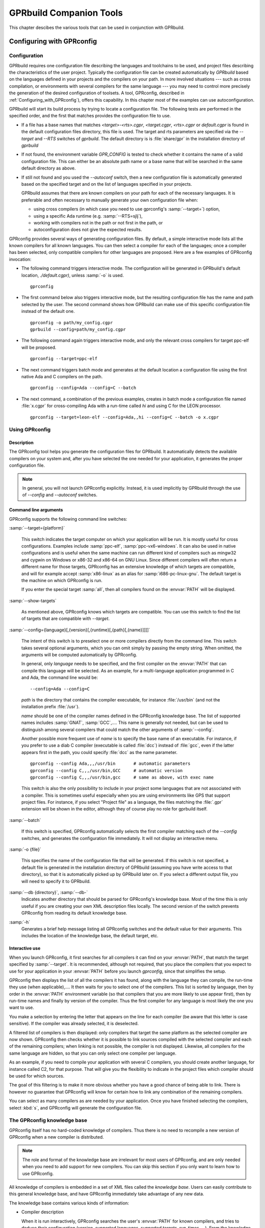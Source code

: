 .. _GPRbuild_Companion_Tools:

************************
GPRbuild Companion Tools
************************

This chapter descibes the various tools that can be used in conjunction with GPRbuild.

.. _Configuring_with_GPRconfig:

Configuring with GPRconfig
==========================

.. _Configuration:

Configuration
-------------

GPRbuild requires one configuration file describing the languages and
toolchains to be used, and project files describing the
characteristics of the user project. Typically the configuration
file can be created automatically by `GPRbuild` based on the languages
defined in your projects and the compilers on your path. In more
involved situations --- such as cross compilation, or
environments with several compilers for the same language ---
you may need to control more precisely the generation of
the desired configuration of toolsets. A tool, GPRconfig, described in
:ref:`Configuring_with_GPRconfig`), offers this capability. In this
chapter most of the examples can use autoconfiguration.

GPRbuild will start its build process by trying to locate a configuration
file. The following tests are performed in the specified order, and the
first that matches provides the configuration file to use.

* If a file has a base names that matches `<target>-<rts>.cgpr`,
  `<target.cgpr`, `<rts>.cgpr` or `default.cgpr` is found in
  the default configuration files directory, this file is used. The target
  and rts parameters are specified via the `--target` and `--RTS`
  switches of `gprbuild`. The default directory is is :file:`share/gpr`
  in the installation directory of `gprbuild`

* If not found, the environment variable `GPR_CONFIG` is tested
  to check whether it contains the name of a valid configuration file. This
  can either be an absolute path name or a base name that will be searched
  in the same default directory as above.

* If still not found and you used the `--autoconf` switch, then
  a new configuration file is automatically generated based on the specified
  target and on the list of languages specified in your projects.

  GPRbuild assumes that there are known compilers on your path for each of
  the necessary languages. It is preferable and often necessary to manually
  generate your own configuration file when:

  * using cross compilers (in which case you need to use gprconfig's
    :samp:`--target=`) option,
  * using a specific Ada runtime (e.g. :samp:`--RTS=sjlj`),
  * working with compilers not in the path or not first in the path, or
  * autoconfiguration does not give the expected results.


GPRconfig provides several ways of generating configuration files. By
default, a simple interactive mode lists all the known compilers for all
known languages. You can then select a compiler for each of the languages;
once a compiler has been selected, only compatible compilers for other
languages are proposed. Here are a few examples of GPRconfig
invocation:

* The following command triggers interactive mode. The configuration will be
  generated in GPRbuild's default location, `./default.cgpr)`, unless
  :samp:`-o` is used.

  ::

      gprconfig

* The first command below also triggers interactive mode, but the resulting
  configuration
  file has the name and path selected by the user. The second command shows
  how GPRbuild can make use of this specific configuration file instead of
  the default one.

  ::

      gprconfig -o path/my_config.cgpr
      gprbuild --config=path/my_config.cgpr

* The following command again triggers interactive mode, and only the
  relevant cross compilers for target ppc-elf will be proposed.

  ::

      gprconfig --target=ppc-elf

* The next command triggers batch mode and generates at the default location
  a configuration file using the first native Ada and C compilers on
  the path.

  ::

      gprconfig --config=Ada --config=C --batch

* The next command, a combination of the previous examples, creates in
  batch mode a configuration file named :file:`x.cgpr` for cross-compiling
  Ada with a run-time called `hi` and using C for the LEON
  processor.

  ::

      gprconfig --target=leon-elf --config=Ada,,hi --config=C --batch -o x.cgpr


.. _Using_GPRconfig:

Using GPRconfig
---------------

Description
^^^^^^^^^^^

The GPRconfig tool helps you generate the configuration
files for GPRbuild. It automatically detects the available compilers
on your system and, after you have selected the one needed for your
application, it generates the proper configuration file.

.. note::

  In general, you will not launch GPRconfig
  explicitly. Instead, it is used implicitly by GPRbuild through the use
  of `--config` and `--autoconf` switches.

Command line arguments
^^^^^^^^^^^^^^^^^^^^^^

GPRconfig supports the following command line switches:

.. index:: --target (gprconfig)

:samp:`--target={platform}`

  ..  -- @TIPHTML{Use :samp:`--target` to specify on which machine your application will run}

  This switch indicates the target computer on which your application will
  be run. It is mostly useful for cross configurations. Examples include
  :samp:`ppc-elf`, :samp:`ppc-vx6-windows`. It can also be used in native
  configurations and is useful when the same machine can run different kind
  of compilers such as mingw32 and cygwin on Windows or x86-32 and x86-64
  on GNU Linux. Since different compilers will often return a different
  name for those targets, GPRconfig has an extensive knowledge of which
  targets are compatible, and will for example accept :samp:`x86-linux` as
  an alias for :samp:`i686-pc-linux-gnu`.
  The default target is the machine on which GPRconfig is run.

  If you enter the special target :samp:`all`, then all compilers found on the
  :envvar:`PATH` will be displayed.

.. index:: --show-target (gprconfig)

:samp:`--show-targets`

  As mentioned above, GPRconfig knows which targets are compatible. You
  can use this switch to find the list of targets that are compatible
  with `--target`.

.. index:: --config (gprconfig)

:samp:`--config={language}[,{version}[,{runtime}[,{path}[,{name}]]]]`

  .. -- @TIPHTML{Use :samp:`--config` to automatically select the first matching compiler}

  The intent of this switch is to preselect one or more compilers directly
  from the command line. This switch takes several optional arguments, which
  you can omit simply by passing the empty string. When omitted, the arguments
  will be computed automatically by GPRconfig.

  In general, only *language* needs to be specified, and the first
  compiler on the :envvar:`PATH` that can compile this language will be selected.
  As an example, for a multi-language application programmed in C and Ada,
  the command line would be:

  ::

      --config=Ada --config=C

  *path* is the directory that contains the compiler executable, for
  instance :file:`/usr/bin` (and not the installation prefix :file:`/usr`).

  *name* should be one of the compiler names defined in the GPRconfig
  knowledge base. The list of supported names includes :samp:`GNAT`,
  :samp:`GCC`,.... This name is
  generally not needed, but can be used to distinguish among several compilers
  that could match the other arguments of :samp:`--config`.

  Another possible more frequent use of *name* is to specify the base
  name of an executable. For instance, if you prefer to use a diab C compiler
  (executable is called :file:`dcc`) instead of :file:`gcc`, even if the latter
  appears first in the path, you could specify :file:`dcc` as the name parameter.

  ::

      gprconfig --config Ada,,,/usr/bin       # automatic parameters
      gprconfig --config C,,,/usr/bin,GCC     # automatic version
      gprconfig --config C,,,/usr/bin,gcc     # same as above, with exec name

  This switch is also the only possibility to include in your project some
  languages that are not associated with a compiler. This is sometimes useful
  especially when you are using environments like GPS that support project files.
  For instance, if you select "Project file" as a language, the files matching
  the :file:`.gpr` extension will be shown in the editor, although they of course
  play no role for gprbuild itself.

.. index:: --batch (gprconfig)

:samp:`--batch`

  .. -- @TIPHTML{Use :samp:`--batch` to generate the configuration file with no user interaction}

  If this switch is specified, GPRconfig automatically selects the first
  compiler matching each of the `--config` switches, and generates the
  configuration file immediately. It will not display an interactive menu.

.. index:: -o (gprconfig)

:samp:`-o {file}`

  .. -- @TIPHTML{Use :samp:`-o` to specify the name of the configuration file to generate}

  This specifies the name of the configuration file that will be generated.
  If this switch is not specified, a default file is generated in the
  installation directory of GPRbuild (assuming you have write access to
  that directory), so that it is automatically picked up by GPRbuild later
  on. If you select a different output file, you will need to specify it
  to GPRbuild.

.. index:: --db (gprconfig)

:samp:`--db {directory}`, :samp:`--db-`
  Indicates another directory that should be parsed for GPRconfig's knowledge
  base. Most of the time this is only useful if you are creating your own
  XML description files locally. The second version of the switch prevents
  GPRconfig from reading its default knowledge base.

.. index:: -h (gprconfig)

:samp:`-h`
  Generates a brief help message listing all GPRconfig switches and the
  default value for their arguments. This includes the location of the
  knowledge base, the default target, etc.


Interactive use
^^^^^^^^^^^^^^^

When you launch GPRconfig, it first searches for all compilers it
can find on your :envvar:`PATH`, that match the target specified by
:samp:`--target`. It is recommended, although not
required, that you place the compilers that you expect to use for your
application in your :envvar:`PATH` before you launch *gprconfig*,
since that simplifies the setup.

.. -- @TIPHTML{The list of compilers is sorted so that the most likely compilers appear first}

GPRconfig then displays the list of all the compilers
it has found, along with the language they can compile, the run-time
they use (when applicable),.... It then waits for you to select
one of the compilers.  This list is sorted by language, then by order
in the :envvar:`PATH` environment variable (so that compilers that you
are more likely to use appear first), then by run-time names and
finally by version of the compiler.  Thus the first
compiler for any language is most likely the one you want to use.

You make a selection by entering the letter that appears on the line for
each compiler (be aware that this letter is case sensitive). If the compiler was
already selected, it is deselected.

.. -- @TIPHTML{The list of compilers is filtered, so that only compatible compilers can be selected}

A filtered list of compilers is then displayed:
only compilers that target the same platform as the selected
compiler are now shown. GPRconfig then checks whether it is
possible to link sources compiled with the selected compiler and each of
the remaining compilers; when linking is not possible, the compiler is not
displayed. Likewise, all compilers for the same language are hidden, so that
you can only select one compiler per language.

As an example, if you need to compile your application with several C compilers,
you should create another language, for instance called C2, for that purpose.
That will give you the flexibility to indicate in the project files which
compiler should be used for which sources.

The goal of this filtering is to make it more obvious whether you have
a good chance of being able to link. There is however no guarantee that
GPRconfig will know for certain how to link any combination of the
remaining compilers.

You can select as many compilers as are needed by your application. Once you
have finished selecting the compilers, select :kbd:`s`, and GPRconfig will
generate the configuration file.


.. _The_GPRconfig_knowledge_base:

The GPRconfig knowledge base
----------------------------

GPRconfig itself has no hard-coded knowledge of compilers. Thus there
is no need to recompile a new version of GPRconfig when a new compiler
is distributed.

.. note::

   The role and format of the knowledge base are irrelevant for most users
   of GPRconfig, and are only needed when you need to add support for new
   compilers. You can skip this section if you only want to learn how to use
   GPRconfig.

All knowledge of compilers is embedded in a set of XML files called the
*knowledge base*.
Users can easily contribute to this general knowledge base, and have
GPRconfig immediately take advantage of any new data.

The knowledge base contains various kinds of information:

* Compiler description

  When it is run interactively, GPRconfig searches the user's
  :envvar:`PATH` for known compilers, and tries to deduce their
  configuration (version, supported languages, supported targets, run-times,
  ...). From the knowledge base GPRconfig knows how to extract the
  relevant information about a compiler.

  This step is optional, since a user can also enter all the information
  manually. However, it is recommended that the knowledge base explicitly
  list its known compilers, to make configuration easier for end users.

* Specific compilation switches

  When a compiler is used, depending on its version, target, run-time,...,
  some specific command line switches might have to be supplied. The
  knowledge base is a good place to store such information.

  For instance, with the GNAT compiler, using the soft-float runtime should
  force *gprbuild* to use the :samp:`-msoft-float` compilation switch.

* Linker options

  Linking a multi-language application often has some subtleties,
  and typically requires specific linker switches.
  These switches depend on the list of languages, the list
  of compilers,....

* Unsupported compiler mix

  It is sometimes not possible to link together code compiled with two
  particular compilers. The knowledge base should store this information,
  so that end users are informed immediately when attempting to
  use such a compiler combination.

The end of this section will describe in more detail the format of this
knowledge base, so that you can add your own information
and have GPRconfig advantage of it.


.. _General_file_format:

General file format
^^^^^^^^^^^^^^^^^^^

The knowledge base is implemented as a set of XML files. None of these
files has a special name, nor a special role. Instead, the user can
freely create new files, and put them in the knowledge base directory,
to contribute new knowledge.

The location of the knowledge base is :file:`$prefix/share/gprconfig`,
where :file:`$prefix` is the directory in which GPRconfig was
installed. Any file with extension :file:`.xml` in this directory will
be parsed automatically by GPRconfig at startup.

All files must have the following format:

::

    <?xml version="1.0" ?>
    <gprconfig>
       ...
    </gprconfig>

The root tag must be `<gprconfig>`.

The remaining sections in this chapter will list the valid XML tags that
can be used to replace the '...' code above. These tags can either all be
placed in a single XML file, or split across several files.


.. _Compiler_description:

Compiler description
^^^^^^^^^^^^^^^^^^^^

One of the XML tags that can be specified as a child of `<gprconfig>` is
`<compiler_description>`. This node and its children describe one of
the compilers known to GPRconfig. The tool uses them when it
initially looks for all compilers known on the user's :envvar:`PATH`
environment variable.

This is optional information, but simplifies the use of GPRconfig,
since the user is then able to omit some parameters from the :samp:`--config`
command line argument, and have them automatically computed.

The `<compiler_description>` node doesn't accept any XML
attribute.  However, it accepts a number of child tags that explain
how to query the various attributes of the compiler.  The child tags
are evaluated (if necessary) in the same order as they are documented below.


*<name>*
  This tag contains a simple string, which is the name of the compiler.
  This name must be unique across all the configuration files, and is used to
  identify that `compiler_description` node.

  ::

       <compiler_description>
       <name>GNAT</name>
       </compiler_description>

*<executable>*
  This tag contains a string, which is the name of an executable
  to search for on the PATH. Examples are :samp:`gnatls`, :samp:`gcc`,...

  In some cases, the tools have a common suffix, but a prefix that might depend
  on the target. For instance, GNAT uses :samp:`gnatmake` for native platforms,
  but :samp:`powerpc-wrs-vxworks-gnatmake` for cross-compilers to VxWorks.
  Most of the compiler description is the same, however.
  For such cases, the value of the `executable` node is considered as
  beginning a regular expression. The tag also accepts an optional
  attribute `prefix`,
  which is an integer indicating the parenthesis group that contains the prefix.
  In the following example, you obtain the version of the GNAT compiler by running
  either *gnatls* or *powerpc-wrs-vxworks-gnatls*, depending on
  the name of the executable that was found.

  The regular expression needs to match the whole name of the file, i.e. it
  contains an implicit '^' at the start, and an implicit '$' at the end.
  Therefore if you specify :samp:`.*gnatmake` as the regexp, it will not match
  :samp:`gnatmake-debug`.

  A special case is when this node is empty (but it must be specified!). In
  such a case, you must also specify the language (see <language> below) as a
  simple string. It is then assumed that the specified language does not
  require a compiler. In the configurations file (:ref:`Configurations`),
  you can test whether that language was specified on the command line by
  using a filter such as

  ::

      <compilers>
       <compiler language="name"/>
      </compilers>


  ::

      <executable prefix="1">(powerpc-wrs-vxworks-)?gnatmake</executable>
      <version><external>${PREFIX}gnatls -v</external></version>

  GPRconfig searches in all directories listed on the PATH for such
  an executable. When one is found, the rest of the `<compiler_description>`
  children are checked to know whether the compiler is valid. The directory
  in which the executable was found becomes the 'current directory' for
  the remaining XML children.

*<target>*
  This node indicates how to query the target architecture for the compiler.
  See :ref:`GPRconfig_external_values` for valid children.

  If this isn't specified, the compiler will always be considered as matching
  on the current target.

*<version>*
  This tag contains any of the nodes defined in :ref:`GPRconfig_external_values` below.
  It shows how to query the version number of the compiler. If the version
  cannot be found, the executable will not be listed in the list of compilers.


*<variable name="varname">*
  This node will define a user variable which may be later referenced.  The
  variables are evaluated just after the version but before the languages
  and the runtimes nodes.  See :ref:`GPRconfig_external_values`
  below for valid children of
  this node.  If the evaluation of this variable is empty then the compiler
  is considered as invalid.

*<languages>*
  This node indicates how to query the list of languages. See
  :ref:`GPRconfig_external_values`
  below for valid children of this node.

  The value returned by the system will be split into words. As a result, if
  the returned value is 'ada,c,c++', there are three languages supported by the
  compiler (and three entries are added to the menu when using GPRconfig
  interactively).

  If the value is a simple string, the words must be comma-separated, so that
  you can specify languages whose names include spaces. However, if the actual
  value is computed from the result of a command, the words can also be
  space-separated, to be compatible with more tools.

*<runtimes>*
  This node indicates how to query the list of supported runtimes for the
  compiler. See :ref:`GPRconfig_external_values`
  below for valid children. The returned value
  is split into words as for `<languages>`.

  This node accepts one attribute, `"default"`, which contains a list
  of comma-separated names of runtimes. It is used to sort the runtimes when
  listing which compilers were found on the PATH.

  As a special case, gprconfig will merge two runtimes if the XML nodes
  refer to the same directories after normalization and resolution of
  links. As such, on Unix systems, the "adalib" link to "rts-native/adalib"
  (or similar) will be ignored and only the "native" runtime will be
  displayed.


.. _GPRconfig_external_values:

GPRconfig external values
^^^^^^^^^^^^^^^^^^^^^^^^^

A number of the XML nodes described above can contain one or more children,
and specify how to query a value from an executable. Here is the list of
valid contents for these nodes. The `<directory>` and `<external>`
children can be repeated multiple times, and the `<filter>` and
`<must_match>` nodes will be applied to each of these. The final
value of the external value is the concatenation of the computation for each
of the `<directory>` and `<external>` nodes.

.. index:: gprconfig external values

* A simple string

  A simple string given in the node indicates a constant. For
  instance, the list of supported languages might be defined as:

  ::

      <compiler_description>
      <name>GNAT</name>
      <executable>gnatmake</executable>
      <languages>Ada</languages>
      </compiler_description>

  for the GNAT compiler, since this is an Ada-only compiler.

  Variables can be referenced in simple strings.

* `<getenv name="variable" />`

  If the contents of the node is a `<getenv>` child, the value of
  the environment variable `variable` is returned. If the variable is
  not defined, this is an error and the compiler is ignored.

  ::

      <compiler_description>
      <name>GCC-WRS</name>
      <executable prefix="1">cc(arm|pentium)</executable>
      <version>
      <getenv name="WIND_BASE" />
      </version>
      </compile_description>

* `<external>command</external>`

  If the contents of the node is an `<external>` child, this indicates
  that a command should be run on the system.
  When the command is run, the current directory (i.e., the one that contains
  the executable found through the `<executable>` node), is placed first
  on the :envvar:`PATH`. The output of the command is returned and may be later
  filtered. The command is not executed through a shell; therefore you cannot
  use output redirection, pipes, or other advanced features.

  For instance, extracting the target processor from *gcc* can be done
  with:

  ::

      <version>
      <external>gcc -dumpmachine</external>
      </version>

  Since the :envvar:`PATH` has been modified, we know that the *gcc* command
  that is executed is the one from the same directory as the `<external>`
  node.

  Variables are substituted in `command`.

* `<grep regexp="regexp" group="0" />`

  This node must come after the previously described ones. It is used to
  further filter the output. The previous output is matched against the regular
  expression `regexp` and the parenthesis group specified by
  `group` is returned. By default, group is 0, which indicates the
  whole output of the command.

  For instance, extracting the version number from *gcc* can be done
  with:

  ::

      <version>
      <external>gcc -v</external>
      <grep regexp="^gcc version (\S+)" group="1" />
      </version>

* `<directory group="0" contents="">regexp</directory>`

  If the contents of the node is a `<directory`> child, this
  indicates that GPRconfig should find all the files matching the
  regular expression. Regexp is a path relative to the directory that contains
  the `<executable>` file, and should use unix directory separators
  (ie '/'), since the actual directory will be converted into this format
  before the match, for system independence of the knowledge base.

  The group attribute indicates which parenthesis group should be returned.
  It defaults to 0 which indicates the whole matched path. If this attribute is
  a string rather than an integer, then it is the value returned.

  `regexp` can be any valid regular expression. This will only match
  a directory or file name, not a subdirectory. Remember to quote special
  characters, including '.', if you do not mean to use a regexp.

  The optional attribute `contents` can be used to indicate that the
  contents of the file should be read. The first line that matches the regular
  expression given by `contents` will be used as a file path instead of
  the file matched by `regexp`. This is in general used on platforms that
  do not have symbolic links, and a file is used instead of a symbolic link.
  In general, this will work better than `group` specifies a string rather
  than a parenthesis group, since the latter will match the path matched by
  `regexp`, not the one read in the file.

  For instance, finding the list of supported runtimes for the GNAT compiler
  is done with:

  ::

      <runtimes>
      <directory group="1">
      \.\./lib/gcc/${TARGET/.*/rts-(.*)/adainclude
      </directory>
      <directory group="default">
      \.\./lib/gcc/${TARGET}/.*/adainclude
      </directory>
      </runtimes>}

  Note the second node, which matches the default run-time, and displays it as
  such.

* `<filter>value1,value2,...</filter>`

  This node must come after one of the previously described ones. It is used to
  further filter the output. The previous output is split into words (it is
  considered as a comma-separated or space-separated list of words), and only
  those words in :samp:`value1`, :samp:`value2`,... are kept.

  For instance, the *gcc* compiler will return a variety of supported
  languages, including 'ada'. If we do not want to use it as an Ada
  compiler we can specify:

  ::

      <languages>
      <external regexp="languages=(\S+)" group="1">gcc -v</external>
      <filter>c,c++,fortran</filter>
      </languages>

* `<must_match>regexp</must_match>`

  If this node is present, then the filtered output is compared with the
  specified regular expression. If no match is found, then the executable
  is not stored in the list of known compilers.

  For instance, if you want to have a `<compiler_description>` tag
  specific to an older version of GCC, you could write:

  ::

      <version>
      <external regexp="gcc version (\S+)"
      group="1">gcc -v </external>
      <must_match>2.8.1</must_match>
      </version>

  Other versions of gcc will not match this `<compiler_description>`
  node.

.. _GPRconfig_variable_substitution:

GPRconfig variable substitution
^^^^^^^^^^^^^^^^^^^^^^^^^^^^^^^

The various compiler attributes defined above are made available as
variables in the rest of the XML files. Each of these variables can be used
in the value of the various nodes (for instance in `<directory>`),
and in the configurations (:ref:`Configuration`).

A variable is referenced by `${name}` where `name` is either
a user variable or a predefined variable.  An alternate reference is
`$name` where `name` is a sequence of alpha numeric characters or
underscores.  Finally `$$` is replaced by a simple `$`.

User variables are defined by `<variable>` nodes and may override
predefined variables.  To avoid a possible override use lower case names.

The variables are used in two contexts: either in a
`<compiler_description>` node, in which case the variable refers to
the compiler we are describing, or within a `<configuration>` node.
In the latter case, and since there might be several compilers selected,
you need to further specify the variable by adding in parenthesis the
language of the compiler you are interested in.

For instance, the following is invalid:

::

    <configuration>
    <compilers>
    <compiler name="GNAT" />
    </compilers>
    <targets negate="true">
    <target name="^powerpc-elf$"/>
    </targets>
    <config>
    package Compiler is
      for Driver ("Ada") use "${PATH}gcc";   --  Invalid !
    end Compiler;
    </config>
    </configuration>

The trouble with the above is that if you are using multiple languages
like C and Ada, both compilers will match the "negate" part, and therefore
there is an ambiguity for the value of `${PATH}`. To prevent such
issues, you need to use the following syntax instead when inside a
`<configuration>` node:

.. code-block:: gpr

    for Driver ("Ada") use "${PATH(ada)}gcc";   --  Correct

Predefined variables are always in upper case.  Here is the list of
predefined variables

* *EXEC*
    is the name of the executable that was found through `<executable>`. It
    only contains the basename, not the directory information.


* *HOST*
    is replaced by the architecture of the host on which GPRconfig is
    running. This name is hard-coded in GPRconfig itself, and is generated
    by *configure* when GPRconfig was built.


* *TARGET*
    is replaced by the target architecture of the compiler, as returned by the
    `<target>` node. This is of course not available when computing the
    target itself.

    This variable takes the language of the compiler as an optional index when
    in a `<configuration>` block: if the language is specified, the target
    returned by that specific compiler is used; otherwise, the normalized target
    common to all the selected compilers will be returned (target normalization
    is also described in the knowledge base's XML files).


* *VERSION*
    is replaced by the version of the compiler. This is not available when
    computing the target or, of course, the version itself.


* *PREFIX*
    is replaced by the prefix to the executable name, as defined by the
    `<executable>` node.


* *PATH*
    is the current directory, i.e. the one containing the executable found through
    `<executable>`. It always ends with a directory separator.


* *LANGUAGE*
    is the language supported by the compiler, always folded to lower-case


* *RUNTIME*, *RUNTIME_DIR*
    This string will always be substituted by the empty string when the
    value of the external value is computed. These are special strings
    used when substituting text in configuration chunks.

    `RUNTIME_DIR` always end with a directory separator.


* *GPRCONFIG_PREFIX*
    is the directory in which GPRconfig was installed (e.g
    :file:`"/usr/local/"` if the executable is :file:`"/usr/local/bin/gprconfig"`.
    This directory always ends with a directory separator.
    This variable never takes a language in parameter, even within a
    `<configuration>` node.


If a variable is not defined, an error message is issued and the variable
is substituted by an empty string.


.. _Configurations:

Configurations
^^^^^^^^^^^^^^

The second type of information stored in the knowledge base are the chunks
of *gprbuild* configuration files.

Each of these chunks is also placed in an XML node that provides optional
filters. If all the filters match, then the chunk will be merged with other
similar chunks and placed in the final configuration file that is generated
by GPRconfig.

For instance, it is possible to indicate that a chunk should only be
included if the GNAT compiler with the soft-float runtime is used. Such
a chunk can for instance be used to ensure that Ada sources are always
compiled with the `-msoft-float` command line switch.

GPRconfig does not perform sophisticated merging of chunks. It simply
groups packages together. For example, if the two chunks are:

.. code-block:: gpr

   chunk1:
      package Language_Processing is
        for Attr1 use ("foo");
      end Language_Processing;
   chunk2:
      package Language_Processing is
        for Attr1 use ("bar");
      end Language_Processing;

Then the final configuration file will look like:

.. code-block:: gpr

    package Language_Processing is
      for Attr1 use ("foo");
      for Attr1 use ("bar");
    end Language_Processing;

As a result, to avoid conflicts, it is recommended that the chunks be
written so that they easily collaborate together. For instance,
to obtain something equivalent to

.. code-block:: gpr

   package Language_Processing is
     for Attr1 use ("foo", "bar");
   end Language_Processing;

the two chunks above should be written as:

.. code-block:: gpr

    chunk1:
      package Language_Processing is
        for Attr1 use Language_Processing'Attr1 & ("foo");
      end Language_Processing;
    chunk2:
      package Language_Processing is
        for Attr1 use Language_Processing'Attr1 & ("bar");
    end Language_Processing;

The chunks are described in a `<configuration>` XML node. The most
important child of such a node is `<config>`, which contains the
chunk itself. For instance, you would write:

::

   <configuration>
     ...  list of filters, see below
     <config>
     package Language_Processing is
        for Attr1 use Language_Processing'Attr1 & ("foo");
     end Language_Processing;
     </config>
   </configuration>

If `<config>` is an empty node (i.e., :samp:`<config/>` or
:samp:`<config></config>` was used), then the combination of selected
compilers will be reported as invalid, in the sense that code
compiled with these compilers cannot be linked together. As a result,
GPRconfig will not create the configuration file.

The special variables (:ref:`GPRconfig_variable_substitution`) are also
substituted in the chunk. That allows you to compute some attributes of the
compiler (its path, the runtime,...), and use them when generating the
chunks.

The filters themselves are of course defined through XML tags, and can
be any of:

*<compilers negate="false">*
  This filter contains a list of `<compiler>` children. The
  `<compilers>` filter matches if any of its children match.
  However, you can have several `<compilers>` filters, in which
  case they must all match. This can be used to include linker switches
  chunks. For instance, the following code would be used to describe
  the linker switches to use when GNAT 5.05 or 5.04 is used in addition to
  g++ 3.4.1:

  ::

     <configuration>
       <compilers>
         <compiler name="GNAT" version="5.04" />
         <compiler name="GNAT" version="5.05" />
       </compilers>
       <compilers>
         <compiler name="G++" version="3.4.1" />
       </compilers>
       ...
     </configuration>

  If the attribute `negate` is :samp:`true`, then the meaning of this
  filter is inverted, and it will match if none of its children matches.

  The format of the `<compiler>` is the following:

  ::

     <compiler name="name" version="..."
     runtime="..." language="..." />

  The name and language attributes, when specified, match
  the corresponding attributes used in the `<compiler_description>`
  children. All other attributes are regular expressions, which are matched
  against the corresponding selected compilers. When an attribute is not
  specified, it will always match. Matching is done in a case-insensitive
  manner.

  For instance, to check a GNAT compiler in the 5.x family, use:

  ::

     <compiler name="GNAT" version="5.\d+" />

*<hosts negate="false">*
  This filter contains a list of `<host>` children. It matches when
  any of its children matches. You can specify only one `<hosts>`
  node.
  The format of `<host>` is a node with a single mandatory attribute
  `name`, which is a regexp matched against the architecture on
  which GPRconfig is running. The name of the architecture was
  computed by `configure` when GPRconfig was built. Note that
  the regexp might match a substring of the host name, so you might want
  to surround it with "^" and "$" so that it only matches the whole host
  name (for instance, "elf" would match "powerpc-elf", but "^elf$" would
  not).

  If the `negate` attribute is :samp:`true`, then the meaning of this
  filter is inverted, and it will match when none of its children matches.

  For instance, to active a chunk only if the compiler is running on an
  intel linux machine, use:

  ::

     <hosts>
       <host name="i.86-.*-linux(-gnu)?" />
     </hosts>

*<targets negate="false">*
  This filter contains a list of `<target>` children. It behaves
  exactly like `<hosts>`, but matches against the architecture
  targeted by the selected compilers. For instance, to activate a chunk
  only when the code is targeted for linux, use:

  If the `negate` attribute is :samp:`true`, then the meaning of this filter
  is inverted, and it will match when none of its children matches.

  ::

     <targets>
       <target name="i.86-.*-linux(-gnu)?" />
     </targets>

.. _Configuration_File_Reference:

Configuration File Reference
============================

A text file using the project file syntax. It defines languages and
their characteristics as well as toolchains for those languages and their
characteristics.

GPRbuild needs to have a configuration file to know the different
characteristics of the toolchains that can be used to compile sources and
build libraries and executables.

A configuration file is a special kind of project file: it uses the same
syntax as a standard project file. Attributes in the configuration file
define the configuration. Some of these attributes have a special meaning
in the configuration.

The default name of the configuration file, when not specified to
GPRbuild by switches :samp:`--config=` or :samp:`--autoconf=` is
:file:`default.cgpr`. Although the name of the configuration file can
be any valid file name, it is recommended that its suffix be
:file:`.cgpr` (for Configuration GNAT Project), so that it cannot be
confused with a standard project file which has the suffix
:file:`.gpr`.

When :file:`default.cgpr` cannot be found in the configuration project path,
GPRbuild invokes GPRconfig to create a configuration file.

In the following description of the attributes, when an attribute is an
indexed attribute and its index is a language name, for example
`Spec_Suffix (<language>)`, then the name of the language is case insensitive.
For example, both `C` and `c` are allowed.

Any attribute may appear in a configuration project file. All attributes in
a configuration project file are inherited by each user project file in the
project tree. However, usually only the attributes listed below make sense
in the configuration project file.


.. _Project_Level_Configuration_Attributes:

Project Level Configuration Attributes
--------------------------------------


.. _General_Attributes:

General Attributes
^^^^^^^^^^^^^^^^^^


* Default_Language

  Specifies the name of the language of the immediate sources of a project when
  attribute `Languages` is not declared in the project. If attribute
  `Default_Language` is not declared in the configuration file, then each user
  project file in the project tree must have an attribute `Languages` declared,
  unless it extends another project. Example:

  .. code-block:: gpr

       for Default_Language use "ada";

* Run_Path_Option

  Specifies a 'run path option'; i.e., an option to use when linking an
  executable or a shared library to indicate the path (Rpath) where to look
  for other libraries. The value of this attribute is a string list.
  When linking an executable or a shared library, the search path is
  concatenated with the last string in the list, which may be an empty string.

  Example:

  .. code-block:: gpr

        for Run_Path_Option  use ("-Wl,-rpath,");

* Run_Path_Origin

  Specifies the string to be used in an Rpath to indicate the directory
  of the executable, allowing then to have Rpaths specified as relative paths.

  Example:

  .. code-block:: gpr

        for Run_Path_Origin use "$ORIGIN";

* Toolchain_Version (<language>)

  Specifies a version for a toolchain, as a single string. This toolchain
  version is passed to the library builder. Example:

  .. code-block:: gpr

        for Toolchain_Version ("Ada") use "GNAT 6.1";

  This attribute is used by GPRbind to decide on the names of the shared GNAT
  runtime libraries.

* Toolchain_Description (<language>)

  Specifies as a single string a description of a toolchain. This attribute is
  not directly used by GPRbuild or its auxiliary tools (GPRbind and GPRlib) but
  may be used by other tools, for example GPS. Example:

  .. code-block:: gpr

        for Toolchain_Description ("C") use "gcc version 4.1.3 20070425";


.. _General_Library_Related_Attributes:

General Library Related Attributes
^^^^^^^^^^^^^^^^^^^^^^^^^^^^^^^^^^

* Library_Support

  Specifies the level of support for library project. If this attribute is not
  specified, then library projects are not supported. The only potential values
  for this attribute are `none`, `static_only` and `full`. Example:

  .. code-block:: gpr

       for Library_Support use "full";

* Library_Builder

  Specifies the name of the executable for the library builder. Example:

  .. code-block:: gpr

       for Library_Builder use "/.../gprlib";


.. _Archive_Related_Attributes:

Archive Related Attributes
^^^^^^^^^^^^^^^^^^^^^^^^^^

* Archive_Builder

  Specifies the name of the executable of the archive builder with the minimum
  options, if any. Example:

  .. code-block:: gpr

       for Archive_Builder use ("ar", "cr");

* Archive_Indexer

  Specifies the name of the executable of the archive indexer with the minimum
  options, if any. If this attribute is not specified, then there is no
  archive indexer. Example:

  .. code-block:: gpr

        for Archive_Indexer use ("ranlib");

* Archive_Suffix

  Specifies the suffix of the archives. If this attribute is not specified, then
  the suffix of the archives is defaulted to :file:`.a`. Example:

  .. code-block:: gpr

       for Archive_Suffix use ".olb"; --  for VMS

* Library_Partial_Linker

  Specifies the name of the executable of the partial linker with the options
  to be used, if any. If this attribute is not specified, then there is no
  partial linking. Example:

  .. code-block:: gpr

       for Library_Partial_Linker use ("gcc", "-nostdlib", "-Wl,-r", "-o");


.. _Shared_Library_Related_Attributes:

Shared Library Related Attributes
^^^^^^^^^^^^^^^^^^^^^^^^^^^^^^^^^

* Shared_Library_Prefix

  Specifies the prefix of the file names of shared libraries. When this attribute
  is not specified, the prefix is `lib`. Example:

  .. code-block:: gpr

       for Shared_Library_Prefix use ""; --  for Windows, if needed

* Shared_Library_Suffix

  Specifies the suffix of the file names of shared libraries. When this attribute
  is not specified, the suffix is :file:`.so`. Example:

  .. code-block:: gpr

       for Shared_Library_Suffix use ".dll"; --  for Windows

* Symbolic_Link_Supported

  Specifies if symbolic links are supported by the platforms. The possible values
  of this attribute are `"false"` (the default) and `"true"`. When this attribute is
  not specified, symbolic links are not supported.

  .. code-block:: gpr

       for Symbolic_Link_Supported use "true";

* Library_Major_Minor_ID_Supported

  Specifies if major and minor IDs are supported for shared libraries.
  The possible values of this attribute are `"false"` (the default) and `"true"`.
  When this attribute is not specified, major and minor IDs are not supported.

  .. code-block:: gpr

       for Library_Major_Minor_ID_Supported use "True";

* Library_Auto_Init_Supported

  Specifies if library auto initialization is supported. The possible values of
  this attribute are `"false"` (the default) and `"true"`. When this attribute is not
  specified, library auto initialization is not supported.

  .. code-block:: gpr

       for Library_Auto_Init_Supported use "true";

* Shared_Library_Minimum_Switches

  Specifies the minimum options to be used when building a shared
  library. These options are put in the appropriate section in the
  library exchange file when the library builder is invoked. Example:

  .. code-block:: gpr

       for Shared_Library_Minimum_Switches use  ("-shared");

* Library_Version_Switches

  Specifies the option or options to be used when a library version is used.
  These options are put in the appropriate section in the library exchange file
  when the library builder is invoked. Example:

  .. code-block:: gpr

       for Library_Version_Switches use ("-Wl,-soname,");

* Runtime_Library_Dir (<language>)

  Specifies the directory for the runtime libraries for the language.
  Example:

  .. code-block:: gpr

       for Runtime_Library_Dir ("Ada") use "/path/to/adalib";

  This attribute is used by GPRlib to link shared libraries with Ada code.

* Object_Lister

  Specifies the name of the executable of the object lister with the
  minimum options, if any. This tool is used to list symbols out of
  object code to create a list of the symbols to export. Example:

  .. code-block:: gpr

       for Object_Lister use ("nm", "-g", "--demangle");

* Object_Lister_Matcher

  A regular expression pattern for matching symbols out of the output
  of Object_Lister tool. Example:

  .. code-block:: gpr

       for Object_Lister_Matcher use " T (.*)";

* Export_File_Format

  The export file format to generate, this is either DEF (Windows),
  Flat or GNU. Example:

  .. code-block:: gpr

       for Export_File_Format use "GNU";

* Export_File_Switch

  The required switch to pass the export file to the linker. Example:

  .. code-block:: gpr

       for Export_File_Switch use "-Wl,--version-script=";


.. _Package_Naming:

Package Naming
--------------

Attributes in package `Naming` of a configuration file specify defaults. These
attributes may be used in user project files to replace these defaults.

The following attributes usually appear in package `Naming` of a configuration
file:

* Spec_Suffix (<language>)

  Specifies the default suffix for a 'spec' or header file. Examples:

  .. code-block:: gpr

       for Spec_Suffix ("Ada") use ".ads";
       for Spec_Suffix ("C")   use ".h";
       for Spec_Suffix ("C++") use ".hh";

* Body_Suffix (<language>)

  Specifies the default suffix for a 'body' or a source file. Examples:

  .. code-block:: gpr

       for Body_Suffix ("Ada") use ".adb";
       for Body_Suffix ("C")   use ".c";
       for Body_Suffix ("C++") use ".cpp";

* Separate_Suffix

  Specifies the suffix for a subunit source file (separate) in Ada. If attribute
  `Separate_Suffix` is not specified, then the default suffix of subunit source
  files is the same as the default suffix for body source files. Example:

  .. code-block:: gpr

       for Separate_Suffix use ".sep";

* Casing

  Specifies the casing of spec and body files in a unit based language
  (such as Ada) to know how to map a unit name to its file name. The values for
  this attribute may only be `"lowercase"`, `"UPPERCASE"` and `"Mixedcase"`.
  The default, when attribute `Casing` is not specified is lower case.
  This attribute rarely needs to be specified, since on
  platforms where file names are not case sensitive (such as Windows or VMS)
  the default (lower case) will suffice.

* Dot_Replacement

  Specifies the string to replace a dot ('.') in unit names of a unit based
  language (such as Ada) to obtain its file name. If there is any unit based
  language in the configuration, attribute `Dot_Replacement` must be declared.
  Example:

  .. code-block:: gpr

       for Dot_Replacement use "-";


.. _Package_Builder:

Package Builder
---------------


* Executable_Suffix

  Specifies the default executable suffix. If no attribute `Executable_Suffix` is
  declared, then the default executable suffix for the host platform is used.
  Example:

  .. code-block:: gpr

       for Executable_Suffix use ".exe";


.. _Package_Compiler:

Package Compiler
----------------

.. _General_Compilation_Attributes:

General Compilation Attributes
^^^^^^^^^^^^^^^^^^^^^^^^^^^^^^


* Driver (<language>)

  Specifies the name of the executable for the compiler of a language. The single
  string value of this attribute may be an absolute path or a relative path. If
  relative, then the execution path is searched. Specifying the empty string for
  this attribute indicates that there is no compiler for the language.

  Examples:

  .. code-block:: gpr

       for Driver ("C++") use "g++";
       for Driver ("Ada") use "/.../bin/gcc";
       for Driver ("Project file") use "";

* Required_Switches (<language>)

  Specifies the minimum options that must be used when invoking the compiler
  of a language. Examples:

  .. code-block:: gpr

       for Required_Switches ("C")   use ("-c", "-x", "c");
       for Required_Switches ("Ada") use ("-c", "-x", "ada", "-gnatA");

* PIC_Option (<language>)

  Specifies the option or options that must be used when compiling a source of
  a language to be put in a shared library. Example:

  .. code-block:: gpr

       for PIC_Option ("C") use ("-fPIC");


.. _Mapping_File_Related_Attributes:

Mapping File Related Attributes
^^^^^^^^^^^^^^^^^^^^^^^^^^^^^^^

* Mapping_File_Switches (<language>)

  Specifies the switch or switches to be used to specify a mapping file to the
  compiler. When attribute `Mapping_File_Switches` is not declared, then no
  mapping file is specified to the compiler. The value of this attribute is a
  string list. The path name of the mapping file is concatenated with the last
  string in the string list, which may be empty. Example:

  .. code-block:: gpr

       for Mapping_File_Switches ("Ada") use ("-gnatem=");

* Mapping_Spec_Suffix (<language>)

  Specifies, for unit based languages that support mapping files, the suffix in
  the mapping file that needs to be added to the unit name for specs. Example:

  .. code-block:: gpr

        for Mapping_Spec_Suffix ("Ada") use "%s";

* Mapping_Body_Suffix (<language>)

  Specifies, for unit based languages that support mapping files, the suffix in
  the mapping file that needs to be added to the unit name for bodies. Example:

  .. code-block:: gpr

        for Mapping_Spec_Suffix ("Ada") use "%b";


.. _Config_File_Related_Attributes:

Config File Related Attributes
^^^^^^^^^^^^^^^^^^^^^^^^^^^^^^

In the value of config file attributes defined below, there are some
placeholders that GPRbuild will replace. These placeholders are:

=========== =====================
Placeholder Interpretation
----------- ---------------------
:samp:`%u`  unit name
:samp:`%f`  source file name
:samp:`%s`  spec suffix
:samp:`%b`  body suffix
:samp:`%c`  casing
:samp:`%d`  dot replacement string
=========== =====================


Attributes:

* Config_File_Switches (<language>)

  Specifies the switch or switches to be used to specify a configuration file to
  the compiler. When attribute `Config_File_Switches` is not declared, then no
  config file is specified to the compiler. The value of this attribute is a
  string list. The path name of the config file is concatenated with the last
  string in the string list, which may be empty. Example:

  .. code-block:: gpr

       for Config_File_Switches ("Ada") use ("-gnatec=");

* Config_Body_File_Name (<language>)

  Specifies the line to be put in a config file to indicate the file name of a
  body. Example:

  .. code-block:: gpr

       for Config_Body_File_Name ("Ada") use
           "pragma Source_File_Name_Project (%u, Body_File_Name => ""%f"");";

* Config_Spec_File_Name (<language>)

  Specifies the line to be put in a config file to indicate the file name of a
  spec. Example:

  .. code-block:: gpr

       for Config_Spec_File_Name ("Ada") use
           "pragma Source_File_Name_Project (%u, Spec_File_Name => ""%f"");";

* Config_Body_File_Name_Pattern (<language>)

  Specifies the line to be put in a config file to indicate a body file name
  pattern. Example:

  .. code-block:: gpr

       for Config_Body_File_Name_Pattern ("Ada") use
           "pragma Source_File_Name_Project " &
           "  (Body_File_Name  => ""*%b""," &
           "   Casing          => %c," &
           "   Dot_Replacement => ""%d"");";

* Config_Spec_File_Name_Pattern (<language>)

  Specifies the line to be put in a config file to indicate a spec file name
  pattern. Example:

  .. code-block:: gpr

       for Config_Spec_File_Name_Pattern ("Ada") use
           "pragma Source_File_Name_Project " &
           "  (Spec_File_Name  => ""*%s""," &
           "   Casing          => %c," &
           "   Dot_Replacement => ""%d"");";

* Config_File_Unique (<language>)

  Specifies, for languages that support config files, if several config files
  may be indicated to the compiler, or not. This attribute may have only two
  values: `"true"` or `"false"` (case insensitive). The default, when this attribute
  is not specified, is `"false"`. When the value `"true"` is specified for this
  attribute, GPRbuild will concatenate the config files, if there are more than
  one. Example:

  .. code-block:: gpr

       for Config_File_Unique ("Ada") use "True";


.. _Dependency_Related_Attributes:

Dependency Related Attributes
^^^^^^^^^^^^^^^^^^^^^^^^^^^^^

There are two dependency-related attributes: `Dependency_Switches` and
`Dependency_Driver`. If neither of these two attributes are specified for
a language other than Ada, then the source needs to be (re)compiled if
the object file does not exist or the source file is more recent than
the object file or the switch file.

* Dependency_Switches (<language>)

  For languages other than Ada, attribute `Dependency_Switches` specifies
  the option or options to add to the compiler invocation so that it creates
  the dependency file at the same time. The value of attribute `Dependency_Option`
  is a string list. The name of the dependency file is added to the last string
  in the list, which may be empty. Example:

  .. code-block:: gpr

       for Dependency_Switches ("C") use ("-Wp,-MD,");

  With these `Dependency_Switches`, when compiling :file:`file.c` the compiler will be
  invoked with the option :samp:`-Wp,-MD,file.d`.

* Dependency_Driver (<language>)

  Specifies the command and options to create a dependency file for a source.
  The full path name of the source is appended to the last string of the string
  list value. Example:

  .. code-block:: gpr

       for Dependency_Driver ("C") use ("gcc", "-E", "-Wp,-M", "");

  Usually, attributes `Dependency_Switches` and `Dependency_Driver` are not both
  specified.


.. _Search_Path_Related_Attributes:

Search Path Related Attributes
^^^^^^^^^^^^^^^^^^^^^^^^^^^^^^

* Include_Switches (<language>)

  Specifies the option or options to use when invoking the compiler to indicate
  that a directory is part of the source search path. The value of this
  attribute is a string list. The full path name of the directory is concatenated
  with the last string in the string list, which may be empty. Example:

  .. code-block:: gpr

       for Include_Switches ("C") use ("-I");

  Attribute `Include_Switches` is ignored if either one of the attributes
  `Include_Path` or `Include_Path_File` are specified.

* Include_Path (<language>)

  Specifies the name of an environment variable that is used by the compiler to
  get the source search path. The value of the environment variable is the source
  search path to be used by the compiler. Example:

  .. code-block:: gpr

       for Include_Path ("C")   use "CPATH";
       for Include_Path ("Ada") use "ADA_INCLUDE_PATH";

  Attribute `Include_Path` is ignored if attribute `Include_Path_File` is declared
  for the language.

* Include_Path_File (<language>)

  Specifies the name of an environment variable that is used by the compiler to
  get the source search path. The value of the environment variable is the path
  name of a text file that contains the path names of the directories of the
  source search path. Example:

  .. code-block:: gpr

       for Include_Path_File ("Ada") use "ADA_PRJ_INCLUDE_FILE";


.. _Package_Binder:

Package Binder
--------------

* Driver (<language>)

  Specifies the name of the executable of the binder driver. When this attribute
  is not specified, there is no binder for the language. Example:

  .. code-block:: gpr

       for Driver ("Ada") use "/.../gprbind";

* Required_Switches (<language>)

  Specifies the minimum options to be used when invoking the binder driver.
  These options are put in the appropriate section in the binder exchange file,
  one option per line. Example:

  .. code-block:: gpr

       for Required_Switches ("Ada") use ("--prefix=<prefix>");

* Prefix (<language>)

  Specifies the prefix to be used in the name of the binder exchange file.
  Example:

  .. code-block:: gpr

       for Prefix ("C++") use ("c__");

* Objects_Path (<language>)

  Specifies the name of an environment variable that is used by the compiler to
  get the object search path. The value of the environment variable is the object
  search path to be used by the compiler. Example:

  .. code-block:: gpr

       for Objects_Path ("Ada") use "ADA_OBJECTS_PATH";

* Objects_Path_File (<language>)

  Specifies the name of an environment variable that is used by the compiler to
  get the object search path. The value of the environment variable is the path
  name of a text file that contains the path names of the directories of the
  object search path. Example:

  .. code-block:: gpr

       for Objects_Path_File ("Ada") use "ADA_PRJ_OBJECTS_FILE";


.. _Package_Linker:

Package Linker
--------------

* Driver

  Specifies the name of the executable of the linker. Example:

  .. code-block:: gpr

       for Driver use "g++";

* Required_Switches

  Specifies the minimum options to be used when invoking the linker. Those
  options are happened at the end of the link command so that potentially
  conflicting user options take precedence.

* Map_File_Option

  Specifies the option to be used when the linker is asked to produce
  a map file.

  .. code-block:: gpr

       for Map_File_Option use "-Wl,-Map,";

* Max_Command_Line_Length

  Specifies the maximum length of the command line to invoke the linker.
  If this maximum length is reached, a response file will be used to shorten
  the length of the command line. This is only taken into account when
  attribute Response_File_Format is specified.

  .. code-block:: gpr

       for Max_Command_Line_Length use "8000";

* Response_File_Format

  Specifies the format of the response file to be generated when the maximum
  length of the command line to invoke the linker is reached. This is only
  taken into account when attribute Max_Command_Line_Length is specified.

  The allowed case-insensitive values are:

  * "GNU"
     Used when the underlying linker is gnu ld.

  * "Object_List"
     Used when the response file is a list of object files, one per line.

  * "GCC_GNU"
     Used with recent version of gcc when the underlined linker is gnu ld.

  * "GCC_Object_List"
     Used with recent version of gcc when the underlying linker is not gnu ld.

  .. code-block:: gpr

       for Response_File_Format use "GCC_GNU";

* Response_File_Switches

  Specifies the option(s) that must precede the response file name when
  when invoking the linker. This is only taken into account when both
  attributes Max_Command_Line_Length and Response_File_Format are specified.

  .. code-block:: gpr

        for Response_File_Switches  use ("-Wl,-f,");


.. _Cleaning_up_with_GPRclean:

Cleaning up with GPRclean
=========================

The GPRclean tool removes the files created by GPRbuild.
At a minimum, to invoke GPRclean you must specify a main project file
in a command such as `gprclean proj.gpr` or `gprclean -P proj.gpr`.

Examples of invocation of GPRclean:

.. code-block:: gpr

     gprclean -r prj1.gpr
     gprclean -c -P prj2.gpr


.. _Switches_for_GPRclean:

Switches for GPRclean
---------------------

The switches for GPRclean are:

* :samp:`--distributed`

  Also clean-up the sources on build slaves,
  see :ref:`Distributed_compilation`.

* :samp:`--slave-env={name}`

  Use `name` as the slave's environment directory instead of the default one.
  This options is only used in distributed mode.

* :samp:`--config={config project file name}`

  Specify the configuration project file name.

* :samp:`--autoconf={config project file name}`

  This specifies a configuration project file name that already exists or will
  be created automatically. Option :samp:`--autoconf=`
  cannot be specified more than once. If the configuration project file
  specified with :samp:`--autoconf=` exists, then it is used. Otherwise,
  GPRconfig is invoked to create it automatically.

* :samp:`--target={targetname}`

  Specify a target for cross platforms.

* :samp:`--db {dir}`

  Parse `dir` as an additional knowledge base.

* :samp:`--db-`

  Do not parse the standard knowledge base.

* :samp:`--RTS={runtime}`

  Use runtime `runtime` for language Ada.

* :samp:`--RTS:{lang}={runtime}`

  Use runtime `runtime` for language `lang`.

* :samp:`--subdirs={dir}`

  Real object, library or exec directories are subdirectories `dir` of the specified ones.

* :samp:`--relocate-build-tree[={dir}]`

  With this option it is possible to achieve out-of-tree build. That
  is, real object, library or exec directories are relocated to the
  current working directory or dir if specificed.

* :samp:`--root-dir={dir}`

  This option is to be used with --relocate-build-tree above and
  cannot be specified alone. This option specify the root directory
  for artifacts for proper relocation. The default value is the main
  project directory. This may not be suitable for relocation if for the
  example some artifact directories are in a directory upper. The
  specified directory must be a parent of all artifact directories.

* :samp:`--unchecked-shared-lib-imports`

  Shared library projects may import any project.

* :samp:`-aP{dir}`

  Add directory `dir` to the project search path.

* :samp:`-c`

  Only delete compiler-generated files. Do not delete
  executables and libraries.

* :samp:`-eL`

  Follow symbolic links when processing project files.

* :samp:`-f`

  Force deletions of unwritable files.

* :samp:`-F`

  Display full project path name in brief error messages.

* :samp:`-h`

  Display the usage.

* :samp:`-n`

  Do not delete files, only list files that would be deleted.

* :samp:`-P{proj}`

  Use Project File `proj`.

* :samp:`-q`

  Be quiet/terse. There is no output, except to report problems.

* :samp:`-r`

  Recursive. Clean all projects referenced by the main
  project directly or indirectly. Without this switch, GPRclean only
  cleans the main project.

* :samp:`-v`

  Verbose mode.

* :samp:`-vP{x}`

  Specify verbosity when parsing Project Files.
  `x` = 0 (default), 1 or 2.

* :samp:`-Xnm={val}`

  Specify an external reference for Project Files.


.. _Installing_with_GPRinstall:

Installing with GPRinstall
==========================

The GPRinstall tool installs projects. With GPRinstall it is not
needed to create complex `makefiles` to install the components. This
also removes the need for OS specific commands (like `cp`,
`mkdir` on UNIXs) and so makes the installation process easier on
all supported platforms.

After building a project it is often necessary to install the project to
make it accessible to other projects. GPRinstall installs only what is
necessary and nothing more. That is, for a library project the library
itself is installed with the corresponding ALI files for Ada
sources, but the object code is not installed as it not needed. Also if
the Ada specs are installed the bodies are not, because they are not needed
in most cases. The cases where the bodies are required (if the spec has inline
routines or is a generic) are properly detected by GPRinstall.

Furthermore, we can note that GPRinstall handles the pre-processed
sources. So it installs the correct variant of the source after resolving
the pre-processing directives.

The parts of a project that can be installed are:

* sources of a project

* a static or shared library built from a library project

* objects built from a standard project

* executables built from a standard project

Moreover, GPRinstall will create, when needed, a project to use the
installed sources, objects or library. By default, this project file
is installed in the GPRbuild's default path location so that it can be
"with"ed easily without further configuration. The installation
process keeps record of every file installed for easy and safe removal.

GPRinstall supports all kind of project:

* standard projects

  The object files, executable and source files are considered for installation.

* library and aggregate library projects

  The library itself and the source files are considered for installation.

* aggregate projects

  All aggregated projects are considered for installation.


Projects that won't be installed are:

* Project explicitly disabled for installation

  A project with the Active attribute set to False in the project's
  Install package.

* Abstract project

  A project explicitly set with the abstract discriminant or a standard project
  without any sources.

At a minimum, to invoke GPRinstall you must specify a main project file
in a command such as `gprinstall proj.gpr` or
`gprinstall -P proj.gpr`.

Examples of invocation of GPRinstall:

::

     gprinstall prj1.gpr
     gprinstall -r --prefix=/my/root/install -P prj2.gpr

GPRinstall will record the installation under the *install name*
which is by default the name of the project without the
extension. That is above the project install names are `prj1` and
`prj2`.

The installation name can be specified with the option
`--install-name`. This makes it possible to record the
installation of multiple projects under the same name. This is handy
if an application comes with a library and a set of tools built with
multiple projects. In this case we may want to record the installation
under the same name. The install name is also used as a suffix to
group include and library directories.

Examples of installation under the same name:

::

     gprinstall --install-name=myapp lib.gpr
     gprinstall --install-name=myapp --mode=usage tools/tools.gpr

Note the `--mode=usage` option above. This tells GPRinstall to
only install the executable built as part of the project.

It is possible to uninstall a project by using the `--uninstall`
option. In this case we just pass the install name to GPRinstall:

::

     gprinstall --uninstall prj1
     gprinstall --uninstall prj2

And both `lib.gpr` and `tools.gpr` above will be uninstalled with:

::

     gprinstall --uninstall myapp


Note that GPRinstall does not deal with dependencies between projects.


.. _Switches_for_GPRinstall:

Switches for GPRinstall
-----------------------

The switches for GPRinstall are:

* :samp:`--config={main config project file name}`

  Specify the configuration project file name

* :samp:`--autoconf={config project file name}`

  This specifies a configuration project file name that already exists or will
  be created automatically. Option :samp:`--autoconf=`
  cannot be specified more than once. If the configuration project file
  specified with :samp:`--autoconf=` exists, then it is used. Otherwise,
  GPRconfig is invoked to create it automatically.

* :samp:`--build-name`

  Specify under which name the current
  project build must be installed. The default value is
  `default`. Using this option it is possible to install different
  builds (using different configuration, options, etc...) of the same
  project. The given name will be used by client to select which build
  they want to use (link against).

* :samp:`--build-var`

  Specify the name of the build variable in
  the installed project. The default value being `<PROJECT_NAME>_BUILD`.

* :samp:`--no-build-var`

  Specify that no build/scenario
  variable should be generated. This option can be use for a project
  where there is single configuration, so a single installation. This
  option cannot be used with :samp:`--build-var`.

* :samp:`--dry-run`

  Install nothing, just display the actions
  that would have been done.

* :samp:`-a`

  Install all the sources (default). Cannot be used with `-m` below.

* :samp:`-m`

  Install only the interface sources (minimal set of sources). Cannot
  be used with `-a` above.

* :samp:`-f`

  Force overwriting of existing files

* :samp:`-h`

  Display this message

* :samp:`--mode=[dev/usage]`

  Specify the installation mode.

  * dev
    This is the default mode. The installation is done in developer
    mode. All files to use the project are copied to to install prefix. For a
    library this means that the specs, the corresponding ALI files for
    Ada units and the library itself (static or relocatable) are
    installed. For a standard project the object files are installed
    instead of the library.

  * usage
    The installation is done in usage mode. This means that only the
    library or the executable is installed. In this installation mode
    there is no project generated, nor specs or ALI files installed.

  ======== ================================================================
  Mode     Interpretation
  -------- ----------------------------------------------------------------
  `dev`    For this mode the binaries (built libraries and
           executable) are installed together with the sources to use them.
  `usage`  For this mode only the binaries are installed and no project are
           created.
  ======== ================================================================

* :samp:`-p`, :samp:`--create-missing-dirs`

  Create missing directories in the installation location.

* :samp:`-P{proj}`

  Specify the project file to install.

* :samp:`--prefix={path}`

  Specify the location of the installation.
  If not specified, the default location for the current
  compiler is used. That is, `path` corresponds to parent directory
  where `gprinstall` is found.

* :samp:`--install-name={name}`

  Specify the name to use for recording the installation.
  The default is the project name without the extension. If set this
  option is also used as include or library directories' suffix to
  group all related installations under a common directory.

* :samp:`--sources-subdir={path}`

  Specify the value for the sources installation directory if an absolute path.
  Otherwise it is appended to the prefix above. The default is
  `include/<project_name>[.<build-name>]`

* :samp:`--lib-subdir={path}`

  Specify the value for the library and object installation
  directory if an absolute path.
  Otherwise it is appended to the prefix above. The default is
  `lib/<project_name>[.<build-name>]`

* :samp:`--link-lib-subdir={path}`

  Specify the value for the
  library symlink directory if an absolute path. Otherwise it is
  appended to the prefix above.

* :samp:`---exec-subdir={path}`

  Specify the value for the
  executables installation directory if an absolute path. Otherwise it is
  appended to the prefix above. The default is `bin`.

* :samp:`--project-subdir={path}`

  Specify the value for the
  project installation directory if an absolute path. Otherwise it is
  appended to the prefix above. The default is `share/gpr`.

* :samp:`--target={targetname}`

  Specify a target for cross platforms.

* :samp:`--no-lib-link`

  Disable copy of shared libraries into
  the executable directory on Windows or creation of symlink in the lib
  directory on UNIX. This is done by default to place the shared
  libraries into a directory where application will look for them.

* :samp:`--sources-only`

  Copy only sources part of the project,
  the object, library or executable files are never copied. When this
  switch is used the installed project is not set as externally built.

* :samp:`--side-debug`

  Write debug symbols out of executables and libraries into a
  separate file. The separate file is named after the main file with
  an added `.debug` extension. That is, if the executable to be
  installed is named `main`, then a file `main.debug` is also created in
  the same location, containing only the debug information. The
  debug information is then removed from the `main` executable.

* :samp:`--subdirs={subdir}`

  This indicates that the real directories (except the source directories) are
  subdirectories of the directories specified in the project files. This applies
  in particular to object directories, library directories and exec directories.
  If the directories do not exist, they are created automatically. It is
  expected that the sub-dir option value here is the one used with gprbuild.

* :samp:`--relocate-build-tree[={dir}]`

  With this option it is possible to achieve out-of-tree build. That
  is, real object, library or exec directories are relocated to the
  current working directory or dir if specificed.

* :samp:`--root-dir={dir}`

  This option is to be used with --relocate-build-tree above and
  cannot be specified alone. This option specify the root directory
  for artifacts for proper relocation. The default value is the main
  project directory. This may not be suitable for relocation if for the
  example some artifact directories are in a directory upper. The
  specified directory must be a parent of all artifact directories.

* :samp:`-q`

  Be quiet/terse. There is no output, except to report problems.

* :samp:`-r`

  (Recursive.) Install all projects referenced by the main
  project directly or indirectly. Without this switch, GPRinstall only
  installs the main project.

* :samp:`--uninstall`

  Uninstall mode, files installed for a
  given project or install name will be removed. A check is done that
  no manual changes have been applied to the files before removing.
  Deletion of the files can be forced in this case by using the
  :samp:`-f` option.

* :samp:`--list`

  List mode, displays all the installed packaged.

* :samp:`--stat`

  Apply to list mode above, displays also some
  statistics about the installed packages : number of files, total size
  used on disk, and whether there is some files missing.

* :samp:`-v`

  Verbose mode

* :samp:`-Xnm={val}`

  Specify an external reference for Project Files.


.. _Specifying_a_Naming_Scheme_with_GPRname:

Specifying a Naming Scheme with GPRname
=======================================

When the Ada source file names do not follow a regular naming
scheme, the mapping of Ada units to source file names must be indicated
in package Naming with attributes Spec and Body.

To help maintain the correspondence between compilation unit names and
source file names within the compiler,
the tool `gprname` may be used to generate automatically these attributes.



.. _Running_gprname:

Running `gprname`
-----------------

The usual form of the `gprname` command is:

.. code-block:: sh

      $ gprname [`switches`] `naming_pattern` [`naming_patterns`]
          [--and [`switches`] `naming_pattern` [`naming_patterns`]]


Most of the arguments are optional: switch *-P* must be specified to indicate
the project file and at least one Naming Pattern.

`gprname` will attempt to
find all the compilation units in files that follow at least one of the
naming patterns. To find Ada compilation units,
`gprname` will use the GNAT compiler in syntax-check-only mode on all
regular files.

One or several Naming Patterns may be given as arguments to `gprname`.
Each Naming Pattern is enclosed between double quotes (or single
quotes on Windows).
A Naming Pattern is a regular expression similar to the wildcard patterns
used in file names by the Unix shells or the DOS prompt.

`gprname` may be called with several sections of directories/patterns.
Sections are separated by switch `--and`. In each section, there must be
at least one pattern. If no directory is specified in a section, the
project directory is implied.
The options other that the directory switches and the patterns apply globally
even if they are in different sections.

Examples of Naming Patterns are::

     "*.[12].ada"
     "*.ad[sb]*"
     "body_*"    "spec_*"

For a more complete description of the syntax of Naming Patterns,
see the second kind of regular expressions described in :file:`g-regexp.ads`
(the 'Glob' regular expressions).

.. _Switches_for_pgprname:

Switches for GPRname
---------------------

Switches for `gprname` must precede any specified Naming Pattern.

You may specify any of the following switches to `gprname`:

.. index:: --version (gprname)

* :samp:`--version`

  Display Copyright and version, then exit disregarding all other options.

.. index:: --target= (gprname)

* :samp:`--target=<targ>`

  Indicates the target of the GNAT compiler. This may be needed if there is
  no native compiler available.

.. index:: --help (gprname)

* :samp:`--help`

  If *--version* was not used, display usage, then exit disregarding
  all other options.

* :samp:`--subdirs={dir}`

  Real object, library or exec directories are subdirectories <dir> of the
  specified ones.

* :samp:`--no-backup`

  Do not create a backup copy of the project file if it already exists.

* :samp:`--and`

  Start another section of directories/patterns.

.. index:: -d (gprname)

* :samp:`-d{dir}`

  Look for source files in directory :file:`dir`. There may be zero, one or more
  spaces between *-d* and :file:`dir`.
  :file:`dir` may end with `/**`, that is it may be of the form
  `root_dir/**`. In this case, the directory `root_dir` and all of its
  subdirectories, recursively, have to be searched for sources.
  When a switch *-d*
  is specified, the current working directory will not be searched for source
  files, unless it is explicitly specified with a *-d*
  or *-D* switch.
  Several switches *-d* may be specified.
  If :file:`dir` is a relative path, it is relative to the directory of
  the project file specified with switch *-P*. The directory
  specified with switch *-d* must exist and be readable.

.. index:: -D (gprname)

* :samp:`-D{filename}`

  Look for source files in all directories listed in text file :file:`filename`.
  There may be zero, one or more spaces between *-D*
  and :file:`filename`.
  :file:`filename` must be an existing, readable text file.
  Each nonempty line in :file:`filename` must be a directory.
  Specifying switch *-D* is equivalent to specifying as many
  switches *-d* as there are nonempty lines in
  :file:`file`.

* :samp:`-eL`

  Follow symbolic links when processing project files.

  .. index:: -f (gprname)

* :samp:`-f{pattern}`

  Foreign C language patterns. Using this switch, it is possible to add sources
  of language C to the list of sources of a project file.

  For example,

  .. code-block:: sh

     gprname -P prj.gpr -f"*.c" "*.ada" -f "*.clang"

  will look for Ada units in all files with the :file:`.ada` extension,
  and will add to the list of file for project :file:`prj.gpr` the C files
  with extensions :file:`.c` and :file:`.clang`. Attribute Languages will be
  declared with the list of languages with sources. In the above example,
  it will be ("Ada", "C") if Ada and C sources have been found.

* :samp:`-f:{<lang>} {pattern}`

  Foreign language {<lang>} patterns. Using this switch, it is possible to add
  sources of language <lang> to the list of sources of a project file.

  For example,

  .. code-block:: sh

     gprname -P prj.gpr "*.ada" -f:C++ "*.cpp" -f:C++ "*.CPP"

  Files with extensions :file:`.cpp` and :file:`*.CPP` are C++ sources.
  Attribute Languages will have value ("Ada", "C++") if Ada and C++ sources
  are found.

  .. index:: -h (gprname)

* :samp:`-h`

  Output usage (help) information. The output is written to :file:`stdout`.

  .. index:: -P (gprname)

* :samp:`-P{proj}`

  Create or update project file :file:`proj`. There may be zero, one or more
  space between *-P* and :file:`proj`. :file:`proj` may include directory
  information. :file:`proj` must be writable.
  There must be only one switch *-P*.
  If switch *--no-backup* is not specified, a backup copy of the project file is created
  in the project directory with file name <proj>.gpr.saved_x. 'x' is the first
  non negative number that makes this backup copy a new file.

  .. index:: -v (gprname)

* :samp:`-v`

  Verbose mode. Output detailed explanation of behavior to :file:`stdout`.
  This includes name of the file written, the name of the directories to search
  and, for each file in those directories whose name matches at least one of
  the Naming Patterns, an indication of whether the file contains a unit,
  and if so the name of the unit.

.. index:: -v -v (gprname)

* :samp:`-v -v`

  Very Verbose mode. In addition to the output produced in verbose mode,
  for each file in the searched directories whose name matches none of
  the Naming Patterns, an indication is given that there is no match.

  .. index:: -x (gprname)

* :samp:`-x{pattern}`

  Excluded patterns. Using this switch, it is possible to exclude some files
  that would match the name patterns. For example,

  .. code-block:: sh

      gprname -P prj.gpr -x "*_nt.ada" "*.ada"

  will look for Ada units in all files with the :file:`.ada` extension,
  except those whose names end with :file:`_nt.ada`.

.. _Example_of_gprname_Usage:

Example of `gprname` Usage
--------------------------

.. code-block:: sh

     $ gprname -P/home/me/proj.gpr -x "*_nt_body.ada"
     -dsources -dsources/plus -Dcommon_dirs.txt "body_*" "spec_*"

Note that several switches *-d* may be used,
even in conjunction with one or several switches
*-D*. Several Naming Patterns and one excluded pattern
are used in this example.

.. _The_Library_Browser_gprls:

The Library Browser GPRls
=========================

.. index:: Library browser
.. index:: ! gprls

`gprls` is a tool that outputs information about compiled sources. It gives the
relationship between objects, unit names and source files. It can also be used
to check source dependencies as well as various characteristics.

.. _Running_gprls:

Running `gprls`
----------------

The `gprls` command has the form

  ::

      $ gprls switches `object_or_dependency_files`

The main argument is the list of object files or :file:`ali` files for Ada
sources for which information is requested.

`gprls` uses a project file, either specified through a single switch -P,
or the default project file. If no `object_or_dependency_files` is specified
then all the object files corresponding to the sources of the project are
deemed to be specified.

In normal mode, without option other that -P <project file>, `gprls` produces
information for each object/dependency file: the full path of the object,
the name of the principal unit in this object if the source is in Ada,
the status of the source and the full path of the source.

Here is a simple example of use:


  ::

     $ gprls -P prj.gpr
     /home/celier/bugs/O528-046/obj/pkg.o
        pkg
          DIF pkg.adb
     /home/celier/bugs/O528-046/obj/main.o
        main
          MOK main.adb

The first three lines can be interpreted as follows: the main unit which is
contained in
object file :file:`pkg.o` is pkg, whose main source is in
:file:`pkg.adb`. Furthermore, the version of the source used for the
compilation of pkg has been modified (DIF). Each source file has a status
qualifier which can be:

*OK (unchanged)*
  The version of the source file used for the compilation of the
  specified unit corresponds exactly to the actual source file.

*MOK (slightly modified)*
  The version of the source file used for the compilation of the
  specified unit differs from the actual source file but not enough to
  require recompilation. If you use `gprbuild` with the qualifier
  *-m (minimal recompilation)*, a file marked
  MOK will not be recompiled.

*DIF (modified)*
  The source used to build this object has been modified and need to be
  recompiled.

*??? (dependency file not found)*
  The object/dependency file cannot be found.


.. _Switches_for_gprls:

Switches for GPRls
------------------

`gprls` recognizes the following switches:


.. index:: --version (gprls)

:samp:`--version`
  Display Copyright and version, then exit disregarding all other options.


.. index:: --help (gprls)

:samp:`--help`
  If *--version* was not used, display usage, then exit disregarding
  all other options.

.. index:: --closure (gprls)

:samp:`--closure`
  Display the Ada closures of the mains specified on the command line or
  in attribute Main of the main project. The absolute paths of the units in
  the closures are listed, but no status is checked. If all the ALI files are
  found, then the list is preceded with the line "Closure:" or "Closures:".
  Otherwise, it is preceded with the line "Incomplete Closure:" or
  "Incomplete closures:".

.. index:: -P (gprls)

:samp:`-P <project file>`
  Use this project file. This switch may only be specified once.


.. index:: -a (gprls)

:samp:`-a`
  Consider all units, including those of the predefined Ada library.
  Especially useful with *-d*.


.. index:: -d (gprls)

:samp:`-d`
  List sources from which specified units depend on.


.. index:: -h (gprls)

:samp:`-h`
  Output the list of options.


.. index:: -o (gprls)

:samp:`-o`
  Only output information about object files.


.. index:: -s (gprls)

:samp:`-s`
  Only output information about source files.


.. index:: -u (gprls)

:samp:`-u`
  Only output information about compilation units.


.. index:: -U (gprls)

:samp:`-U`
  If no object/dependency file is specified, list information for the sources
  of all the projects in the project tree.


.. index:: -files (gprls)

:samp:`-files={file}`
  Take as arguments the files listed in text file `file`.
  Text file `file` may contain empty lines that are ignored.
  Each nonempty line should contain the name of an existing object/dependency
  file.
  Several such switches may be specified simultaneously.


.. index:: -aP (gprls)

:samp:`-aP{dir}`
  Add `dir` at the beginning of the project search dir.


.. index:: --RTS (gprls)

:samp:`--RTS={rts-path}``
  Specifies the default location of the Ada runtime library.
  Same meaning as the equivalent *gprbuild* switch.


.. index:: -v (gprls)

:samp:`-v`
  Verbose mode. Output the complete source, object and project paths.
  For each Ada source, include special characteristics such as:

  * *Preelaborable*: The unit is preelaborable in the Ada sense.

  * *No_Elab_Code*:  No elaboration code has been produced by the compiler for this unit.

  * *Pure*: The unit is pure in the Ada sense.

  * *Elaborate_Body*: The unit contains a pragma Elaborate_Body.

  * *Remote_Types*: The unit contains a pragma Remote_Types.

  * *Shared_Passive*: The unit contains a pragma Shared_Passive.

  * *Predefined*: This unit is part of the predefined environment and cannot be modified
    by the user.

  * *Remote_Call_Interface*: The unit contains a pragma Remote_Call_Interface.


.. _Example_of_gprls_Usage:

Examples of `gprls` Usage
-------------------------

  ::

      $ gprls -v -P prj.gpr

       5 lines: No errors
      gprconfig --batch -o /home/celier/bugs/O528-046/obj/auto.cgpr --target=x86_64-linux --config=ada,,
      Creating configuration file: /home/celier/bugs/O528-046/obj/auto.cgpr
      Checking configuration /home/celier/bugs/O528-046/obj/auto.cgpr

      GPRLS Pro 17.0w (20151120) (x86_64-unknown-linux-gnu)
      Copyright (C) 2015-2015, AdaCore

      Source Search Path:
         <Current directory>
         /home/celier/local/lib/gcc/x86_64-pc-linux-gnu/4.9.4//adainclude/

      Object Search Path:
         <Current directory>
         /home/celier/local/lib/gcc/x86_64-pc-linux-gnu/4.9.4//adalib/

      Project Search Path:
         <Current_Directory>
         /home/celier/local/x86_64-unknown-linux-gnu/lib/gnat
         /home/celier/local/x86_64-unknown-linux-gnu/share/gpr
         /home/celier/local/share/gpr
         /home/celier/local/lib/gnat

      /home/celier/bugs/O528-046/obj/pkg.o
         Unit =>
           Name   => pkg
           Kind   => package body
           Flags  => No_Elab_Code
         Source => pkg.adb unchanged
         Unit =>
           Name   => pkg
           Kind   => package spec
           Flags  => No_Elab_Code
         Source => pkg.ads unchanged
      /home/celier/bugs/O528-046/obj/main.o
         Unit =>
           Name   => main
           Kind   => subprogram body
           Flags  => No_Elab_Code
         Source => main.adb slightly modified

      $ gprls -d -P prj.gpr main.o
      /home/celier/bugs/O528-046/obj/main.o
         main
             MOK main.adb

              OK pkg.ads

      $ gprls -s -P prj.gpr main.o
         main
      main.adb
